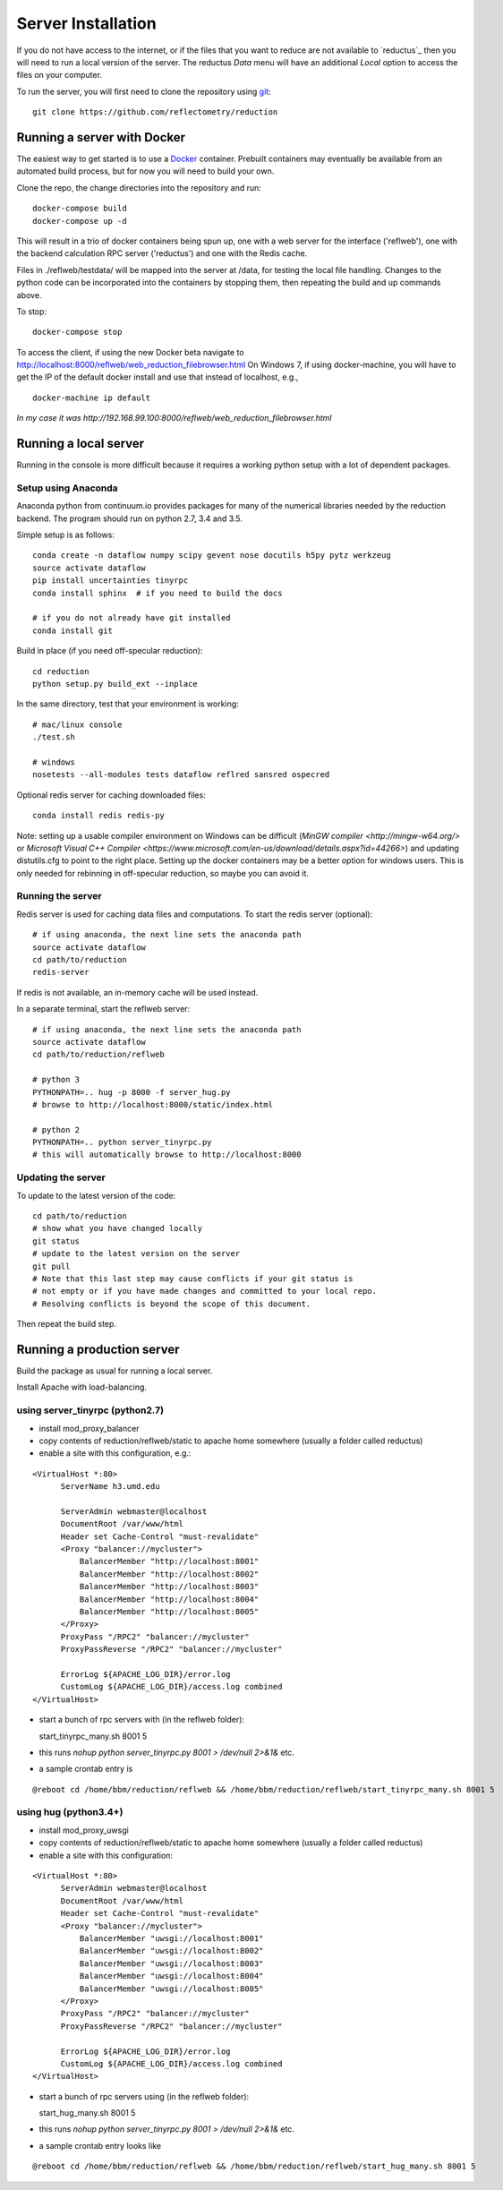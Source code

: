 ===================
Server Installation
===================

If you do not have access to the internet, or if the files that you want
to reduce are not available to `reductus`_ then you will need to run a
local version of the server. The reductus *Data* menu will have an
additional *Local* option to access the files on your computer.

To run the server, you will first need to clone the repository
using `git <https://git-scm.com/>`_::

    git clone https://github.com/reflectometry/reduction

Running a server with Docker
----------------------------

The easiest way to get started is to use a `Docker <https://www.docker.com>`_
container.  Prebuilt containers may eventually be available from an automated
build process, but for now you will need to build your own.

Clone the repo, the change directories into the repository and run::

    docker-compose build
    docker-compose up -d

This will result in a trio of docker containers being spun up, one with a
web server for the interface ('reflweb'), one with the backend calculation
RPC server ('reductus') and one with the Redis cache.

Files in ./reflweb/testdata/ will be mapped into the server at /data, for
testing the local file handling. Changes to the python code can be
incorporated into the containers by stopping them, then repeating
the build and up commands above.

To stop::

    docker-compose stop

To access the client, if using the new Docker beta navigate to
http://localhost:8000/reflweb/web_reduction_filebrowser.html
On Windows 7, if using docker-machine, you will have to get the IP of
the default docker install and use that instead of localhost, e.g.,

::

    docker-machine ip default

*In my case it was http://192.168.99.100:8000/reflweb/web_reduction_filebrowser.html*


Running a local server
----------------------

Running in the console is more difficult because it requires a working python
setup with a lot of dependent packages.

Setup using Anaconda
~~~~~~~~~~~~~~~~~~~~

Anaconda python from continuum.io provides packages for many of the numerical
libraries needed by the reduction backend.  The program should run on python
2.7, 3.4 and 3.5.

Simple setup is as follows::

    conda create -n dataflow numpy scipy gevent nose docutils h5py pytz werkzeug
    source activate dataflow
    pip install uncertainties tinyrpc
    conda install sphinx  # if you need to build the docs

    # if you do not already have git installed
    conda install git

Build in place (if you need off-specular reduction)::

    cd reduction
    python setup.py build_ext --inplace

In the same directory, test that your environment is working::

    # mac/linux console
    ./test.sh

    # windows
    nosetests --all-modules tests dataflow reflred sansred ospecred

Optional redis server for caching downloaded files::

    conda install redis redis-py

Note: setting up a usable compiler environment on Windows can be difficult
(`MinGW compiler <http://mingw-w64.org/>` or
`Microsoft Visual C++ Compiler <https://www.microsoft.com/en-us/download/details.aspx?id=44266>`)
and updating distutils.cfg to point to the right place.  Setting up the
docker containers may be a better option for windows users.  This is only
needed for rebinning in off-specular reduction, so maybe you can avoid it.

Running the server
~~~~~~~~~~~~~~~~~~

Redis server is used for caching data files and computations.
To start the redis server (optional)::

    # if using anaconda, the next line sets the anaconda path
    source activate dataflow
    cd path/to/reduction
    redis-server

If redis is not available, an in-memory cache will be used instead.

In a separate terminal, start the reflweb server::

    # if using anaconda, the next line sets the anaconda path
    source activate dataflow
    cd path/to/reduction/reflweb

    # python 3
    PYTHONPATH=.. hug -p 8000 -f server_hug.py
    # browse to http://localhost:8000/static/index.html

    # python 2
    PYTHONPATH=.. python server_tinyrpc.py
    # this will automatically browse to http://localhost:8000

Updating the server
~~~~~~~~~~~~~~~~~~~

To update to the latest version of the code::

    cd path/to/reduction
    # show what you have changed locally
    git status
    # update to the latest version on the server
    git pull
    # Note that this last step may cause conflicts if your git status is
    # not empty or if you have made changes and committed to your local repo.
    # Resolving conflicts is beyond the scope of this document.

Then repeat the build step.

Running a production server
---------------------------

Build the package as usual for running a local server.

Install Apache with load-balancing.

using server_tinyrpc (python2.7)
~~~~~~~~~~~~~~~~~~~~~~~~~~~~~~~~

* install mod_proxy_balancer
* copy contents of reduction/reflweb/static to apache home somewhere (usually a folder called reductus)
* enable a site with this configuration, e.g.:

::

  <VirtualHost *:80>
        ServerName h3.umd.edu

        ServerAdmin webmaster@localhost
        DocumentRoot /var/www/html
        Header set Cache-Control "must-revalidate"
        <Proxy "balancer://mycluster">
            BalancerMember "http://localhost:8001"
            BalancerMember "http://localhost:8002"
            BalancerMember "http://localhost:8003"
            BalancerMember "http://localhost:8004"
            BalancerMember "http://localhost:8005"
        </Proxy>
        ProxyPass "/RPC2" "balancer://mycluster"
        ProxyPassReverse "/RPC2" "balancer://mycluster"

        ErrorLog ${APACHE_LOG_DIR}/error.log
        CustomLog ${APACHE_LOG_DIR}/access.log combined
  </VirtualHost>

* start a bunch of rpc servers with (in the reflweb folder)::

  start_tinyrpc_many.sh 8001 5

* this runs `nohup python server_tinyrpc.py 8001 > /dev/null 2>&1&` etc.
* a sample crontab entry is
::

  @reboot cd /home/bbm/reduction/reflweb && /home/bbm/reduction/reflweb/start_tinyrpc_many.sh 8001 5



using hug (python3.4+)
~~~~~~~~~~~~~~~~~~~~~~

* install mod_proxy_uwsgi
* copy contents of reduction/reflweb/static to apache home somewhere (usually a folder called reductus)
* enable a site with this configuration:

::

  <VirtualHost *:80>
        ServerAdmin webmaster@localhost
        DocumentRoot /var/www/html
        Header set Cache-Control "must-revalidate"
        <Proxy "balancer://mycluster">
            BalancerMember "uwsgi://localhost:8001"
            BalancerMember "uwsgi://localhost:8002"
            BalancerMember "uwsgi://localhost:8003"
            BalancerMember "uwsgi://localhost:8004"
            BalancerMember "uwsgi://localhost:8005"
        </Proxy>
        ProxyPass "/RPC2" "balancer://mycluster"
        ProxyPassReverse "/RPC2" "balancer://mycluster"

        ErrorLog ${APACHE_LOG_DIR}/error.log
        CustomLog ${APACHE_LOG_DIR}/access.log combined
  </VirtualHost>

* start a bunch of rpc servers using (in the reflweb folder)::

  start_hug_many.sh 8001 5

* this runs `nohup python server_tinyrpc.py 8001 > /dev/null 2>&1&` etc.
* a sample crontab entry looks like
::

  @reboot cd /home/bbm/reduction/reflweb && /home/bbm/reduction/reflweb/start_hug_many.sh 8001 5
